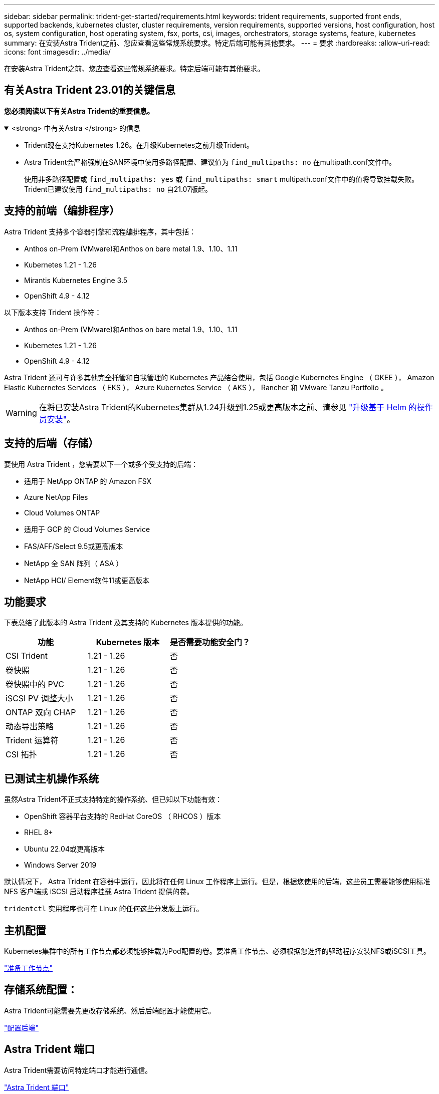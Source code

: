 ---
sidebar: sidebar 
permalink: trident-get-started/requirements.html 
keywords: trident requirements, supported front ends, supported backends, kubernetes cluster, cluster requirements, version requirements, supported versions, host configuration, host os, system configuration, host operating system, fsx, ports, csi, images, orchestrators, storage systems, feature, kubernetes 
summary: 在安装Astra Trident之前、您应查看这些常规系统要求。特定后端可能有其他要求。 
---
= 要求
:hardbreaks:
:allow-uri-read: 
:icons: font
:imagesdir: ../media/


[role="lead"]
在安装Astra Trident之前、您应查看这些常规系统要求。特定后端可能有其他要求。



== 有关Astra Trident 23.01的关键信息

*您必须阅读以下有关Astra Trident的重要信息。*

.<strong> 中有关Astra </strong> 的信息
[%collapsible%open]
====
* Trident现在支持Kubernetes 1.26。在升级Kubernetes之前升级Trident。
* Astra Trident会严格强制在SAN环境中使用多路径配置、建议值为 `find_multipaths: no` 在multipath.conf文件中。
+
使用非多路径配置或 `find_multipaths: yes` 或 `find_multipaths: smart` multipath.conf文件中的值将导致挂载失败。Trident已建议使用 `find_multipaths: no` 自21.07版起。



====


== 支持的前端（编排程序）

Astra Trident 支持多个容器引擎和流程编排程序，其中包括：

* Anthos on-Prem (VMware)和Anthos on bare metal 1.9、1.10、1.11
* Kubernetes 1.21 - 1.26
* Mirantis Kubernetes Engine 3.5
* OpenShift 4.9 - 4.12


以下版本支持 Trident 操作符：

* Anthos on-Prem (VMware)和Anthos on bare metal 1.9、1.10、1.11
* Kubernetes 1.21 - 1.26
* OpenShift 4.9 - 4.12


Astra Trident 还可与许多其他完全托管和自我管理的 Kubernetes 产品结合使用，包括 Google Kubernetes Engine （ GKEE ）， Amazon Elastic Kubernetes Services （ EKS ）， Azure Kubernetes Service （ AKS ）， Rancher 和 VMware Tanzu Portfolio 。


WARNING: 在将已安装Astra Trident的Kubernetes集群从1.24升级到1.25或更高版本之前、请参见 link:../trident-managing-k8s/upgrade-operator.html#upgrade-a-helm-based-operator-installation["升级基于 Helm 的操作员安装"]。



== 支持的后端（存储）

要使用 Astra Trident ，您需要以下一个或多个受支持的后端：

* 适用于 NetApp ONTAP 的 Amazon FSX
* Azure NetApp Files
* Cloud Volumes ONTAP
* 适用于 GCP 的 Cloud Volumes Service
* FAS/AFF/Select 9.5或更高版本
* NetApp 全 SAN 阵列（ ASA ）
* NetApp HCI/ Element软件11或更高版本




== 功能要求

下表总结了此版本的 Astra Trident 及其支持的 Kubernetes 版本提供的功能。

[cols="3"]
|===
| 功能 | Kubernetes 版本 | 是否需要功能安全门？ 


| CSI Trident  a| 
1.21 - 1.26
 a| 
否



| 卷快照  a| 
1.21 - 1.26
 a| 
否



| 卷快照中的 PVC  a| 
1.21 - 1.26
 a| 
否



| iSCSI PV 调整大小  a| 
1.21 - 1.26
 a| 
否



| ONTAP 双向 CHAP  a| 
1.21 - 1.26
 a| 
否



| 动态导出策略  a| 
1.21 - 1.26
 a| 
否



| Trident 运算符  a| 
1.21 - 1.26
 a| 
否



| CSI 拓扑  a| 
1.21 - 1.26
 a| 
否

|===


== 已测试主机操作系统

虽然Astra Trident不正式支持特定的操作系统、但已知以下功能有效：

* OpenShift 容器平台支持的 RedHat CoreOS （ RHCOS ）版本
* RHEL 8+
* Ubuntu 22.04或更高版本
* Windows Server 2019


默认情况下， Astra Trident 在容器中运行，因此将在任何 Linux 工作程序上运行。但是，根据您使用的后端，这些员工需要能够使用标准 NFS 客户端或 iSCSI 启动程序挂载 Astra Trident 提供的卷。

`tridentctl` 实用程序也可在 Linux 的任何这些分发版上运行。



== 主机配置

Kubernetes集群中的所有工作节点都必须能够挂载为Pod配置的卷。要准备工作节点、必须根据您选择的驱动程序安装NFS或iSCSI工具。

link:../trident-use/worker-node-prep.html["准备工作节点"]



== 存储系统配置：

Astra Trident可能需要先更改存储系统、然后后端配置才能使用它。

link:../trident-use/backends.html["配置后端"]



== Astra Trident 端口

Astra Trident需要访问特定端口才能进行通信。

link:../trident-reference/ports.html["Astra Trident 端口"]



== 容器映像以及相应的 Kubernetes 版本

对于带气的安装，下面列出了安装 Astra Trident 所需的容器映像。使用 `tridentctl images` 命令验证所需容器映像的列表。

[cols="2"]
|===
| Kubernetes 版本 | 容器映像 


| v1.21.0  a| 
* NetApp/Trident：23.01.1
* netapp/trident autosupport：23.01
* K8s.IO/SIG-storage/CsI-provisioner：v3.4.0
* K8s.IO/SIG-storage/CSI-attacher：v4.1.0
* K8s.IO/SIG-storage/CSI-resizer：v1.7.0
* K8s.IO/SIG-storage/CSI-snapshotter：v6.2.1
* K8s.IO/SIG-storage/CsI-node-driver-registry:v2.7.0
* netapp/trident操作符：23.01.1 (可选)




| v1.22.0  a| 
* NetApp/Trident：23.01.1
* netapp/trident autosupport：23.01
* K8s.IO/SIG-storage/CsI-provisioner：v3.4.0
* K8s.IO/SIG-storage/CSI-attacher：v4.1.0
* K8s.IO/SIG-storage/CSI-resizer：v1.7.0
* K8s.IO/SIG-storage/CSI-snapshotter：v6.2.1
* K8s.IO/SIG-storage/CsI-node-driver-registry:v2.7.0
* netapp/trident操作符：23.01.1 (可选)




| v1.23.0  a| 
* NetApp/Trident：23.01.1
* netapp/trident autosupport：23.01
* K8s.IO/SIG-storage/CsI-provisioner：v3.4.0
* K8s.IO/SIG-storage/CSI-attacher：v4.1.0
* K8s.IO/SIG-storage/CSI-resizer：v1.7.0
* K8s.IO/SIG-storage/CSI-snapshotter：v6.2.1
* K8s.IO/SIG-storage/CsI-node-driver-registry:v2.7.0
* netapp/trident操作符：23.01.1 (可选)




| v1.24.0  a| 
* NetApp/Trident：23.01.1
* netapp/trident autosupport：23.01
* K8s.IO/SIG-storage/CsI-provisioner：v3.4.0
* K8s.IO/SIG-storage/CSI-attacher：v4.1.0
* K8s.IO/SIG-storage/CSI-resizer：v1.7.0
* K8s.IO/SIG-storage/CSI-snapshotter：v6.2.1
* K8s.IO/SIG-storage/CsI-node-driver-registry:v2.7.0
* netapp/trident操作符：23.01.1 (可选)




| v1.25.0  a| 
* NetApp/Trident：23.01.1
* netapp/trident autosupport：23.01
* K8s.IO/SIG-storage/CsI-provisioner：v3.4.0
* K8s.IO/SIG-storage/CSI-attacher：v4.1.0
* K8s.IO/SIG-storage/CSI-resizer：v1.7.0
* K8s.IO/SIG-storage/CSI-snapshotter：v6.2.1
* K8s.IO/SIG-storage/CsI-node-driver-registry:v2.7.0
* netapp/trident操作符：23.01.1 (可选)




| v1.26.0  a| 
* NetApp/Trident：23.01.1
* netapp/trident autosupport：23.01
* K8s.IO/SIG-storage/CsI-provisioner：v3.4.0
* K8s.IO/SIG-storage/CSI-attacher：v4.1.0
* K8s.IO/SIG-storage/CSI-resizer：v1.7.0
* K8s.IO/SIG-storage/CSI-snapshotter：v6.2.1
* K8s.IO/SIG-storage/CsI-node-driver-registry:v2.7.0
* netapp/trident操作符：23.01.1 (可选)


|===

NOTE: 在Kubernetes 1.21及更高版本上、使用经验证的 `registry.k8s.gcr.io/sig-storage/csi-snapshotter:v6.x` 仅当出现时才创建映像 `v1` 版本正在提供 `volumesnapshots.snapshot.storage.k8s.gcr.io` CRD。如果 `v1beta1` 版本正在为CRD提供支持/不提供 `v1` 版本、请使用已验证的 `registry.k8s.gcr.io/sig-storage/csi-snapshotter:v3.x` 图像。
